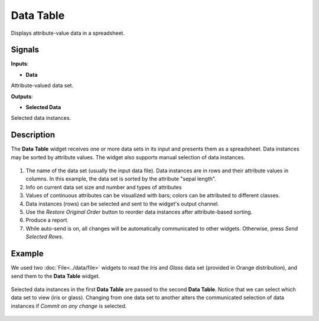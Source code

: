 Data Table
==========

.. figure:: icons/data-table.png

Displays attribute-value data in a spreadsheet.

Signals
-------

**Inputs**:

-  **Data**

Attribute-valued data set.

**Outputs**:

-  **Selected Data**

Selected data instances.

Description
-----------

The **Data Table** widget receives one or more data sets in its input and
presents them as a spreadsheet. Data instances may be sorted by
attribute values. The widget also supports manual selection of data
instances.

.. figure:: images/DataTable-stamped.png

1. The name of the data set (usually the input data file). Data
   instances are in rows and their attribute values in columns. In this
   example, the data set is sorted by the attribute "sepal length".
2. Info on current data set size and number and types of attributes
3. Values of continuous attributes can be visualized with bars; colors
   can be attributed to different classes.
4. Data instances (rows) can be selected and sent to the widget's output
   channel.
5. Use the *Restore Original Order* button to reorder data instances after
   attribute-based sorting.
6. Produce a report. 
7. While auto-send is on, all changes will be automatically communicated
   to other widgets. Otherwise, press *Send Selected Rows*.

Example
-------

We used two :doc:`File<../data/file>` widgets to read the *Iris* and *Glass* data set
(provided in Orange distribution), and send them to the **Data Table**
widget.

.. figure:: images/DataTable-Schema.png

Selected data instances in the first **Data Table** are passed to the
second **Data Table**. Notice that we can select which data set to view
(iris or glass). Changing from one data set to another alters the
communicated selection of data instances if *Commit on any change*
is selected.

.. figure:: images/DataTable-Example.png

